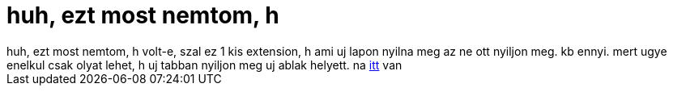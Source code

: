 = huh, ezt most nemtom, h

:slug: huh_ezt_most_nemtom_h
:category: regi
:tags: hu
:date: 2005-07-19T14:16:57Z
++++
huh, ezt most nemtom, h volt-e, szal ez 1 kis extension, h ami uj lapon nyilna meg az ne ott nyiljon meg. kb ennyi. mert ugye enelkul csak olyat lehet, h uj tabban nyiljon meg uj ablak helyett. na <a href="http://extensionroom.mozdev.org/more-info/quicktabpreftoggle" target="_self">itt</a> van
++++
